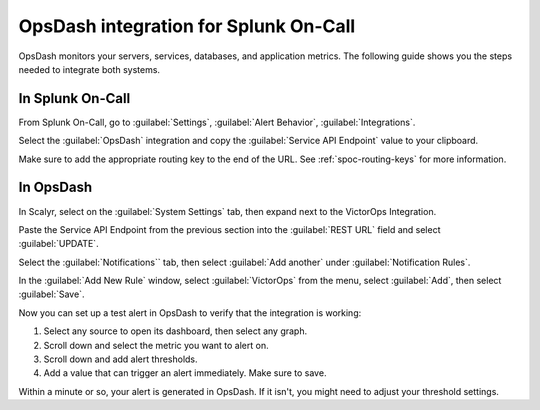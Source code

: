 .. _opsdash-spoc:

OpsDash integration for Splunk On-Call
******************************************

.. meta::
    :description: Configure the OpsDash integration for Splunk On-Call.

OpsDash monitors your servers, services, databases, and application metrics. The following guide shows you the steps needed to integrate both systems.

In Splunk On-Call
==========================

From Splunk On-Call, go to :guilabel:`Settings`, :guilabel:`Alert Behavior`, :guilabel:`Integrations`.

.. image:: /_images/spoc/Integration-ALL-FINAL.png
   :alt: OpsDash integration

Select the :guilabel:`OpsDash` integration and copy the :guilabel:`Service API Endpoint` value to your clipboard.

.. image:: /_images/spoc/OpsDash-final.png
   :alt: OpsDash integration screen

Make sure to add the appropriate routing key to the end of the URL. See :ref:`spoc-routing-keys` for more information.

In OpsDash
======================

In Scalyr, select on the :guilabel:`System Settings` tab, then expand next to the VictorOps Integration.

.. image:: /_images/spoc/OpsDash_integrations_settings.png
   :alt: Integration settings

Paste the Service API Endpoint from the previous section into the :guilabel:`REST URL` field and select :guilabel:`UPDATE`.

.. image:: /_images/spoc/OpsDash_integrations_REST.png
   :alt: Add REST endpoint

Select the :guilabel:`Notifications`` tab, then select :guilabel:`Add another` under :guilabel:`Notification Rules`.

.. image:: /_images/spoc/OpsDash_integrations_notifications.png
   :alt: Configure notifications

In the :guilabel:`Add New Rule` window, select :guilabel:`VictorOps` from the menu, select :guilabel:`Add`, then select :guilabel:`Save`.

.. image:: /_images/spoc/OpsDash_integrations_rules.png
   :alt: Add new rule

Now you can set up a test alert in OpsDash to verify that the integration is working:

#. Select any source to open its dashboard, then select any graph.

#. Scroll down and select the metric you want to alert on.

#. Scroll down and add alert thresholds.

#. Add a value that can trigger an alert immediately. Make sure to save.

Within a minute or so, your alert is generated in OpsDash. If it isn't, you might need to adjust your threshold settings.

